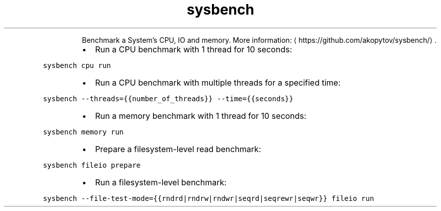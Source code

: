 .TH sysbench
.PP
.RS
Benchmark a System's CPU, IO and memory.
More information: \[la]https://github.com/akopytov/sysbench/\[ra]\&.
.RE
.RS
.IP \(bu 2
Run a CPU benchmark with 1 thread for 10 seconds:
.RE
.PP
\fB\fCsysbench cpu run\fR
.RS
.IP \(bu 2
Run a CPU benchmark with multiple threads for a specified time:
.RE
.PP
\fB\fCsysbench \-\-threads={{number_of_threads}} \-\-time={{seconds}}\fR
.RS
.IP \(bu 2
Run a memory benchmark with 1 thread for 10 seconds:
.RE
.PP
\fB\fCsysbench memory run\fR
.RS
.IP \(bu 2
Prepare a filesystem\-level read benchmark:
.RE
.PP
\fB\fCsysbench fileio prepare\fR
.RS
.IP \(bu 2
Run a filesystem\-level benchmark:
.RE
.PP
\fB\fCsysbench \-\-file\-test\-mode={{rndrd|rndrw|rndwr|seqrd|seqrewr|seqwr}} fileio run\fR
